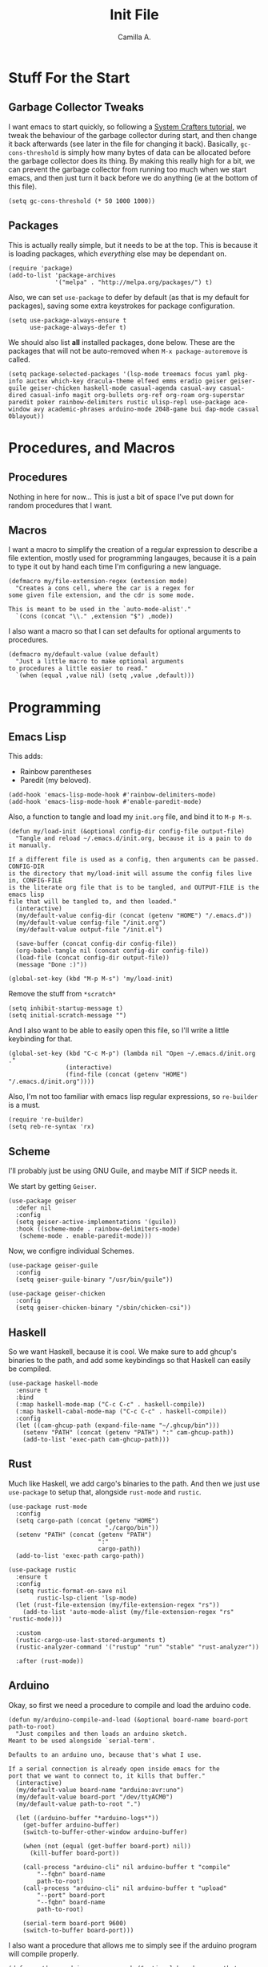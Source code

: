 :PROPERTIES:
:header-args: :session init :tangle init.el
:END:
#+title: Init File
#+author:  Camilla A.


* Stuff For the Start
** Garbage Collector Tweaks
I want emacs to start quickly, so following a [[https://systemcrafters.net/emacs-from-scratch/cut-start-up-time-in-half/][System Crafters tutorial]], we tweak the behaviour of the garbage collector during start, and then change it back afterwards (see later in the file for changing it back).
Basically, ~gc-cons-threshold~ is simply how many bytes of data can be allocated before the garbage collector does its thing. By making this really high for a bit, we can prevent the garbage collector from running too much when we start emacs, and then just turn it back before we do anything (ie at the bottom of this file).
#+begin_src elisp
  (setq gc-cons-threshold (* 50 1000 1000))
#+end_src
** Packages
This is actually really simple, but it needs to be at the top.
This is because it is loading packages, which /everything/ else may be dependant on.
#+begin_src elisp
  (require 'package)
  (add-to-list 'package-archives
               '("melpa" . "http://melpa.org/packages/") t)
#+end_src

Also, we can set ~use-package~ to defer by default (as that is my default for packages), saving some extra keystrokes for package configuration.
#+begin_src elisp
  (setq use-package-always-ensure t
        use-package-always-defer t)
#+end_src

We should also list *all* installed packages, done below. These are the packages that will not be auto-removed when ~M-x package-autoremove~ is called.
#+begin_src elisp
  (setq package-selected-packages '(lsp-mode treemacs focus yaml pkg-info auctex which-key dracula-theme elfeed emms eradio geiser geiser-guile geiser-chicken haskell-mode casual-agenda casual-avy casual-dired casual-info magit org-bullets org-ref org-roam org-superstar paredit poker rainbow-delimiters rustic ulisp-repl use-package ace-window avy academic-phrases arduino-mode 2048-game bui dap-mode casual 0blayout))
#+end_src
* Procedures, and Macros
** Procedures
Nothing in here for now...
This is just a bit of space I've put down for random procedures that I want.
** Macros
I want a macro to simplify the creation of a regular expression to describe a file extention, mostly used for programming langauges, because it is a pain to type it out by hand each time I'm configuring a new language.
#+begin_src elisp
  (defmacro my/file-extension-regex (extension mode)
    "Creates a cons cell, where the car is a regex for
  some given file extension, and the cdr is some mode.

  This is meant to be used in the `auto-mode-alist'."
    `(cons (concat "\\." ,extension "$") ,mode))
#+end_src

I also want a macro so that I can set defaults for optional arguments to procedures.
#+begin_src elisp
  (defmacro my/default-value (value default)
    "Just a little macro to make optional arguments
  to procedures a little easier to read."
    `(when (equal ,value nil) (setq ,value ,default)))
#+end_src
* Programming
** Emacs Lisp
This adds:
- Rainbow parentheses
- Paredit (my beloved).
  
#+begin_src elisp
  (add-hook 'emacs-lisp-mode-hook #'rainbow-delimiters-mode)
  (add-hook 'emacs-lisp-mode-hook #'enable-paredit-mode)
#+end_src

Also, a function to tangle and load my ~init.org~ file, and bind it to ~M-p M-s~.
#+begin_src elisp
  (defun my/load-init (&optional config-dir config-file output-file)
    "Tangle and reload ~/.emacs.d/init.org, because it is a pain to do it manually.

  If a different file is used as a config, then arguments can be passed. CONFIG-DIR
  is the directory that my/load-init will assume the config files live in, CONFIG-FILE
  is the literate org file that is to be tangled, and OUTPUT-FILE is the emacs lisp
  file that will be tangled to, and then loaded."
    (interactive)
    (my/default-value config-dir (concat (getenv "HOME") "/.emacs.d"))
    (my/default-value config-file "/init.org")
    (my/default-value output-file "/init.el")
    
    (save-buffer (concat config-dir config-file))
    (org-babel-tangle nil (concat config-dir config-file))
    (load-file (concat config-dir output-file))
    (message "Done :)"))

  (global-set-key (kbd "M-p M-s") 'my/load-init)
#+end_src

Remove the stuff from ~*scratch*~
#+begin_src elisp
  (setq inhibit-startup-message t)
  (setq initial-scratch-message "")
#+end_src

And I also want to be able to easily open this file, so I'll write a little keybinding for that.
#+begin_src elisp
  (global-set-key (kbd "C-c M-p") (lambda nil "Open ~/.emacs.d/init.org ."
  				  (interactive)
  				  (find-file (concat (getenv "HOME") "/.emacs.d/init.org"))))
#+end_src

Also, I'm not too familiar with emacs lisp regular expressions, so ~re-builder~ is a must.
#+begin_src elisp
  (require 're-builder)
  (setq reb-re-syntax 'rx)
#+end_src
** Scheme
I'll probably just be using GNU Guile, and maybe MIT if SICP needs it.

We start by getting ~Geiser~.
#+begin_src elisp
  (use-package geiser
    :defer nil
    :config
    (setq geiser-active-implementations '(guile))
    :hook ((scheme-mode . rainbow-delimiters-mode)
  	 (scheme-mode . enable-paredit-mode)))
#+end_src

Now, we configre individual Schemes.
#+begin_src elisp
  (use-package geiser-guile
    :config
    (setq geiser-guile-binary "/usr/bin/guile"))

  (use-package geiser-chicken
    :config
    (setq geiser-chicken-binary "/sbin/chicken-csi"))
#+end_src
** Haskell
So we want Haskell, because it is cool.
We make sure to add ghcup's binaries to the path, and add some keybindings so that Haskell can easily be compiled.
#+begin_src elisp
  (use-package haskell-mode
    :ensure t
    :bind
    (:map haskell-mode-map ("C-c C-c" . haskell-compile))
    (:map haskell-cabal-mode-map ("C-c C-c" . haskell-compile))
    :config
    (let ((cam-ghcup-path (expand-file-name "~/.ghcup/bin")))
      (setenv "PATH" (concat (getenv "PATH") ":" cam-ghcup-path))
      (add-to-list 'exec-path cam-ghcup-path)))
#+end_src
** Rust
Much like Haskell, we add cargo's binaries to the path.
And then we just use ~use-package~ to setup that, alongside ~rust-mode~ and ~rustic~.
#+begin_src elisp
  (use-package rust-mode
    :config
    (setq cargo-path (concat (getenv "HOME")
                             "./cargo/bin"))
    (setenv "PATH" (concat (getenv "PATH")
                           ":"
                           cargo-path))
    (add-to-list 'exec-path cargo-path))

  (use-package rustic
    :ensure t
    :config
    (setq rustic-format-on-save nil
          rustic-lsp-client 'lsp-mode)
    (let (rust-file-extension (my/file-extension-regex "rs"))
      (add-to-list 'auto-mode-alist (my/file-extension-regex "rs" 'rustic-mode)))

    :custom
    (rustic-cargo-use-last-stored-arguments t)
    (rustic-analyzer-command '("rustup" "run" "stable" "rust-analyzer"))

    :after (rust-mode))
#+end_src
** Arduino
Okay, so first we need a procedure to compile and load the arduino code.
#+begin_src elisp
  (defun my/arduino-compile-and-load (&optional board-name board-port path-to-root)
    "Just compiles and then loads an arduino sketch.
  Meant to be used alongside `serial-term'.

  Defaults to an arduino uno, because that's what I use.

  If a serial connection is already open inside emacs for the
  port that we want to connect to, it kills that buffer."
    (interactive)
    (my/default-value board-name "arduino:avr:uno")
    (my/default-value board-port "/dev/ttyACM0")
    (my/default-value path-to-root ".")
    
    (let ((arduino-buffer "*arduino-logs*"))
      (get-buffer arduino-buffer)
      (switch-to-buffer-other-window arduino-buffer)

      (when (not (equal (get-buffer board-port) nil))
        (kill-buffer board-port))

      (call-process "arduino-cli" nil arduino-buffer t "compile"
  		  "--fqbn" board-name
  		  path-to-root)
      (call-process "arduino-cli" nil arduino-buffer t "upload"
  		  "--port" board-port
  		  "--fqbn" board-name
  		  path-to-root)

      (serial-term board-port 9600)
      (switch-to-buffer board-port)))
#+end_src

I also want a procedure that allows me to simply see if the arduino program will compile properly.
#+begin_src elisp
  (defun my/does-arduino-program-work (&optional board-name path-to-root)
    "Tries to compile the program, and will
  whine if it doesn't.

  It'll tell you if it works or not in the
  minibuffer."
    (interactive)
    (my/default-value board-name "arduino:avr:uno")
    (my/default-value path-to-root ".")

    (if (equal 1 (call-process "arduino-cli" nil "*arduino-logs*" t
                             "compile"
                             "--fqbn" board-name
                             path-to-root))
        (switch-to-buffer-other-window "*arduino-logs*")

      (message "Yeah, it works :) .")))
#+end_src

Furthermore, I want to be able to test whether it works, and to be able to compile it from within a literate org file.
To do this, we define a macro.
#+begin_src elisp
  (defun my/test-arduino-from-org (&optional tangle-file)
    "Bla bla bla faggot shit"
    (interactive)
    (my/default-value tangle-file (current-buffer))
    
    (org-babel-tangle nil (current-buffer)))
#+end_src

For Uni stuff, which requires me to use an arduino.
#+begin_src elisp
  (use-package arduino-mode
    :ensure t
    :bind (("C-c M-c" . my/arduino-compile-and-load)
  	 ("C-c M-t" . my/does-arduino-program-work))
    :config
    (add-to-list 'auto-mode-alist (my/file-extension-regex "ino" 'arduino-mode)))
#+end_src
** Magit
Very simple, basically just enabling magit.
#+begin_src elisp
  (use-package magit
    :ensure t)
#+end_src
* Org
** Agenda
I'm okay for the agenda to be sweeping through everything in the ~org~ directory, because then I can just throw any old file in there, and have it show up on my agenda.
That being said, there are a set of org files that are written to by the capture system. These live in a subdirectory called ~Agenda~, which exists for things that I don't really edit by hand.
I'm using a ~rx~ regular expression here, because I want a better idea of how they work.
#+begin_src elisp
  (setq org-directory (concat (getenv "HOME") "/Documents/Org")
        org-agenda-files (directory-files-recursively org-directory
  						    (rx bol
  							(one-or-more (or lower-case ?-))
  							".org" eol)))

  (global-set-key (kbd "C-c a") 'org-agenda)
#+end_src

Furthermore, Choi has now done a casual agenda, so that can go in here as well, although it may not be here forever...
#+begin_src elisp
  (use-package casual-agenda
    :ensure t
    :bind (:map org-agenda-mode-map ("C-o" . casual-agenda-tmenu))
    :after (org-agenda))
#+end_src

For the clock, we want to enable persistence across sessions, as described in the docs.
#+begin_src elisp
  (setq org-clock-persist 'history)
  (org-clock-persistence-insinuate)
#+end_src

We also want to add a capture template for capturing things.
Because of reasons I do not know, I have to declare these variables, instead of doing the ~concat~ thing inline.
#+begin_src elisp
  (setq org-agenda-directory (concat org-directory "/Agenda")
        org-agenda-work-file (concat org-agenda-directory "/work.org")
        org-agenda-social-file (concat org-agenda-directory "/social.org")
        org-agenda-personal-file (concat org-agenda-directory "/personal.org"))
#+end_src

And here we use those variables to actually do things.
#+begin_src elisp
  (setq org-capture-templates
        '(("u" "Uni Stuff" entry (file+headline org-agenda-work-file "Uni")
           "* TODO [#C] %?\nSCHEDULED: %t")
  	("s" "Social Stuff" entry (file+headline org-agenda-social-file "Misc")
  	 "* TODO [#C] %?\nSCHEDULED: %t")
  	("p" "Personal" entry (file+headline org-agenda-personal-file "Stuff ToDo")
  	 "* TODO [#C] %?\nSCHEDULED: %t")))
#+end_src

And give it a little keybinding.
#+begin_src elisp
  (global-set-key (kbd "C-c c") 'org-capture)
#+end_src

But we can go further with the keybindings...
Prot recently released [[https://protesilaos.com/codelog/2024-09-19-emacs-command-popup-frame-emacsclient/][a bit of emacs lisp]], that allows for functions to be called interactively from /outside/ of emacs, including ~org-capture~.
This is really cool -- I recommend watching the video he made for it, as it gives a very good overview of the code.
#+begin_src elisp
  (defun prot-window-delete-popup-frame (&rest _)
    "Kill selected selected frame if it has parameter `prot-window-popup-frame'.
  Use this function via a hook."
    (when (frame-parameter nil 'prot-window-popup-frame)
      (delete-frame)))

  (defmacro prot-window-define-with-popup-frame (command)
    "Define interactive function which calls COMMAND in a new frame.
  Make the new frame have the `prot-window-popup-frame' parameter."
    `(defun ,(intern (format "prot-window-popup-%s" command)) ()
       ,(format "Run `%s' in a popup frame with `prot-window-popup-frame' parameter.
  Also see `prot-window-delete-popup-frame'." command)
       (interactive)
       (let ((frame (make-frame '((prot-window-popup-frame . t)))))
         (select-frame frame)
         (switch-to-buffer " prot-window-hidden-buffer-for-popup-frame")
         (condition-case nil
             (call-interactively ',command)
           ((quit error user-error)
            (delete-frame frame))))))

  (declare-function org-capture "org-capture" (&optional goto keys))
  (defvar org-capture-after-finalize-hook)


  (prot-window-define-with-popup-frame org-capture)
  (add-hook 'org-capture-after-finalize-hook #'prot-window-delete-popup-frame)
#+end_src
I've not used the bit of code for ~tmr~ that he included, because I don't use it, but I might try it at some point...
** Babel
I don't know if I can do multiple things inside ~add-to-list~, in the same way that you can do with ~setq~, which I'll check later.
For now, this will do.
#+begin_src elisp
  (add-to-list 'org-structure-template-alist '("ll" . "src elisp"))
  (add-to-list 'org-structure-template-alist '("ls" . "src scheme"))
  (add-to-list 'org-structure-template-alist '("lh" . "src haskell"))
  (add-to-list 'org-structure-template-alist '("la" . "src cpp")) ;; for arduino
#+end_src
** Exporting
Remove the useless stuff from the bottom of org to html exports.
#+begin_src elisp
  (setq org-html-validation-link nil
        org-export-with-author nil
        org-export-with-toc nil)
#+end_src
** Org Rice
I wouldn't try to understand this if I were you -- this is the only bit of my config that I didn't hand-write, and instead copied off of a website. I'll link it when I find it again.
#+begin_src elisp
  (require 'org-bullets)

  (add-hook 'org-mode-hook (lambda () (org-bullets-mode 1)))
  (add-hook 'org-mode-hook 'variable-pitch-mode)
  (add-hook 'org-mode-hook 'visual-line-mode)

  (font-lock-add-keywords 'org-mode
                          '(("^ *\\([-]\\) "
                             (0 (prog1 () (compose-region (match-beginning 1) (match-end 1) "•"))))))

  (setq org-startup-indented t)
  (setq org-hide-emphasis-markers t)
  (setq org-startup-folded t)


  (custom-theme-set-faces
   'user
   '(org-block ((t (:inherit fixed-pitch))))
   '(org-code ((t (:inherit (shadow fixed-pitch)))))
   '(org-document-info ((t (:foreground "dark orange"))))
   '(org-document-info-keyword ((t (:inherit (shadow fixed-pitch)))))
   '(org-indent ((t (:inherit (org-hide fixed-pitch)))))
   '(org-link ((t (:foreground "deep sky blue" :underline t))))
   '(org-meta-line ((t (:inherit (font-lock-comment-face fixed-pitch)))))
   '(org-property-value ((t (:inherit fixed-pitch))) t)
   '(org-special-keyword ((t (:inherit (font-lock-comment-face fixed-pitch)))))
   '(org-table ((t (:inherit fixed-pitch :foreground "#83a598"))))
   '(org-tag ((t (:inherit (shadow fixed-pitch) :weight bold :height 0.8))))
   '(org-verbatim ((t (:inherit (shadow fixed-pitch)))))
   '(org-level-8 ((t (,@headline ,@variable-tuple))))
   '(org-level-7 ((t (,@headline ,@variable-tuple))))
   '(org-level-6 ((t (,@headline ,@variable-tuple))))
   '(org-level-5 ((t (,@headline ,@variable-tuple))))
   '(org-level-4 ((t (,@headline ,@variable-tuple :height 1.1))))
   '(org-level-3 ((t (,@headline ,@variable-tuple :height 1.25))))
   '(org-level-2 ((t (,@headline ,@variable-tuple :height 1.5))))
   '(org-level-1 ((t (,@headline ,@variable-tuple :height 1.75))))
   '(org-document-title ((t (,@headline ,@variable-tuple :height 1.5 :underline nil)))))
#+end_src
* Media
** ERC
IRC is cool, so we do some setup for it.
We set the full name, and a username, alonside some other variables.
#+begin_src elisp
  (setq erc-server "irc.libera.chat"
        etc-track-shorten-start 8
        erc-kill-buffer-on-part t
        erc-auto-query 'bury
        erc-user-full-name "cam a."
        erc-nick "vibe876")

  (global-set-key (kbd "M-p e") 'erc-tls)
#+end_src
** Elpher
Elpher is a gopher/gemini browser which I woud like to play with.
#+begin_src elisp
  (use-package elpher)
#+end_src
** Eradio
Some lovely music for while doing things, in a FLOSS manner :) .
#+begin_src elisp
  (use-package eradio
    :ensure t
    :bind (("C-c r p" . eradio-play)
           ("C-c r s" . eradio-stop)
           ("C-c r t" . eradio-toggle))
    :config (setq eradio-player '("mpv" "--no-video" "--no-terminal")
                  eradio-channels '(("lush - soma fm"         . "https://somafm.com/lush.pls")
                                    ("defcon - soma fm"       . "https://somafm.com/defcon256.pls")
                                    ("deep space - soma fm"   . "https://somafm.com/deepspaceone.pls")
                                    ("ind p-r - soma fm"      . "https://somafm.com/indiepop.pls")
                                    ("trippin - soma fm"      . "https://somafm.com/thetrip.pls")
                                    ("dark ambient - soma fm" . "https://somafm.com/darkzone256.pls")
                                    ("celtic - some fm"       . "https://somafm.com/thistle.pls")
                                    ("analog rock - soma fm"  . "https://somafm.com/digitalis256.pls")
                                    ("n5MD - soma fm"         . "https://somafm.com/n5md.pls")
                                    ("drone zone - soma fm"   . "https://somafm.com/dronezone256.pls")
                                    ("vaporwave - soma fm"    . "https://somafm.com/vaporwaves.pls")
                                    ("dark ind amb - soma fm" . "https://somafm.com/doomed256.pls"))))

#+end_src

And also a keybinding for my favourite channel (defcon, at soma fm).
#+begin_src elisp
  (global-set-key (kbd "C-c r d") (lambda nil "Play somafm -- defcon, via eradio."
  				  (interactive)
  				  (eradio-play "https://somafm.com/defcon256.pls")))
#+end_src
** Elfeed
RSS is a good way to keep up with news, so we want to use elfeed to do that.
#+begin_src elisp
  (use-package elfeed
    :bind ("C-c e" . 'elfeed)
    :config
    (setq elfeed-feeds
          '(("https://planet.emacslife.com/atom.xml" blog emacs)
            ("https://summeremacs.github.io/posts/index.xml" blog emacs)
            ("https://xkcd.com/rss.xml" comic)
            ("https://www.smbc-comics.com/comic/rss" comic)
            ("https://www.monkeyuser.com/index.xml" comic)
            ("https://archlinux.org/feeds/news/" arch linux tech)
            ("https://www.theregister.com/security/cyber_crime/headlines.atom" tech security news)
            ("https://www.theregister.com/on_prem/hpc/headlines.atom" tech hpc news)
  ;	  ("gemini://geminiprotocol.net/news/atom.xml" gemini tech) ;; Doesn't work at the moment
            ("https://www.youtube.com/feeds/videos.xml?channel_id=UCtEb98_ptdXj6N6woTfgxVQ" blog video trans) ;; Icky
            ("https://www.youtube.com/feeds/videos.xml?channel_id=UC3_kehZbfRz-KrjXIqeIiPw" blog video trans) ;; Leadhead
            ("https://www.youtube.com/feeds/videos.xml?channel_id=UCzfyYtgvkx5mLy8nlLlayYg" video show)       ;; Helluva Boss
            ("https://www.youtube.com/feeds/videos.xml?channel_id=UCVHxJghKAB_kA_5LMM8MD3w" phil video)       ;; oliSUNvia
            ("https://www.youtube.com/feeds/videos.xml?channel_id=UC3cpN6gcJQqcCM6mxRUo_dA" video spooky)     ;; Wendigoon
            ("https://www.youtube.com/feeds/videos.xml?channel_id=UCIPfjC8FVLdul4-35JekB1g" video spooky)     ;; Real Horror
            ("https://www.youtube.com/feeds/videos.xml?channel_id=UCtHaxi4GTYDpJgMSGy7AeSw" video tech)       ;; Michael Reeves
            )))
#+end_src
* Emacs Itself
** Movement
~other-window~ is a pain sometimes, so we will use ~ace-window~.
#+begin_src elisp
  (use-package ace-window
    :demand t
    :config
    (global-set-key (kbd "C-x o") 'ace-window)
    (setq aw-keys '(?a ?s ?d ?f ?g ?h ?j ?k ?l)
  	aw-dispatch-always t
  	aw-background nil))
#+end_src

Also, ~goto-line~ isn't quite as cool as ~avy~, so we'll use that, alongside ~casual-avy~.
I'm willing to throw away ~goto-line~'s ~M-g g~ so that it can go towards ~casual-avy-tmenu~.
#+begin_src elisp
  (use-package avy
    :demand t
    :config
    (global-set-key (kbd "M-g f") 'avy-goto-line)
    (global-set-key (kbd "M-g w") 'avy-goto-word-1))

  (use-package casual-avy
    :bind ("M-g g" . casual-avy-tmenu))
#+end_src
** Themes
Dracula (obviously).
#+begin_src elisp
  (use-package dracula-theme
    :defer nil
    :ensure t
    :config
    (load-theme 'dracula t))
#+end_src

And for some transparency
#+begin_src elisp
  (set-frame-parameter (selected-frame) 'alpha '(90 . 50))
  (add-to-list 'default-frame-alist '(alpha . (90 . 50)))
#+end_src
** Dired
I want casual dired.
#+begin_src elisp
  (use-package casual-dired
    :ensure t
    :defer t
    :bind (:map dired-mode-map
  	      ("C-o" . casual-dired-tmenu)))
#+end_src
** Games
We all love some games, every now and again.
#+begin_src elisp
  (use-package poker)
  (use-package 2048-game)
#+end_src
** Server
We want to have emacs start a server, if one has not already been started.
#+begin_src elisp
  (use-package server
    :ensure nil
    :demand t
    :config
    (unless (server-running-p)
      (server-start)))
#+end_src
** Misc
Misc things to make emacs just that bit more pretty.
#+begin_src elisp
  (tool-bar-mode -1)
  (menu-bar-mode -1)
  (scroll-bar-mode -1)
  (defalias 'yes-or-no-p 'y-or-n-p)

  (global-display-line-numbers-mode)

  (set-face-attribute 'default nil :height 110)

  (setq scroll-step 1)

  (setq dired-vc-rename-file t
        dired-kill-when-opening-new-dired-buffer t)


  (add-hook 'dired-mode-hook (lambda nil
  			     (dired-hide-details-mode 1)))

  (add-hook 'dired-mode-hook (lambda nil
  			     (dired-omit-mode 1)))


  (use-package which-key
    :ensure t)
#+end_src

And for help functions, we want to be able to have access to the casual-info package.
#+begin_src elisp
  (use-package casual-info
    :ensure t
    :bind (:map Info-mode-map ("C-o" . casual-info-tmenu)))
#+end_src

I want to have easy key bindings, so this goes below.
#+begin_src elisp
  (use-package which-key
    :ensure t
    :defer nil
    :config
    (which-key-mode))
#+end_src

And a little hello for when emacs finishes loading.
#+begin_src elisp
  (defun display-startup-echo-area-message nil
    "I don't want gnu's stuff at startup, I want my stuff."
    (message "Hello Cam :) ."))
#+end_src
* Writing
** SPAG
This is /very/ useful when writing, from org mode, to program comments.
#+begin_src elisp
  (setq ispell-program-name "hunspell")
  (global-set-key (kbd "M-£") 'ispell-region)
#+end_src
** Focus Mode
Focus mode is sometimes useful, useful enough to get a keybinding.
#+begin_src elisp
  (use-package focus
    :bind ("M-p C-f" . focus-mode))
#+end_src
* Final Stuff
And now finally, we change the garbage collector back.
#+begin_src elisp
  (setq gc-cons-threshold (* 2 1000 1000))
#+end_src
